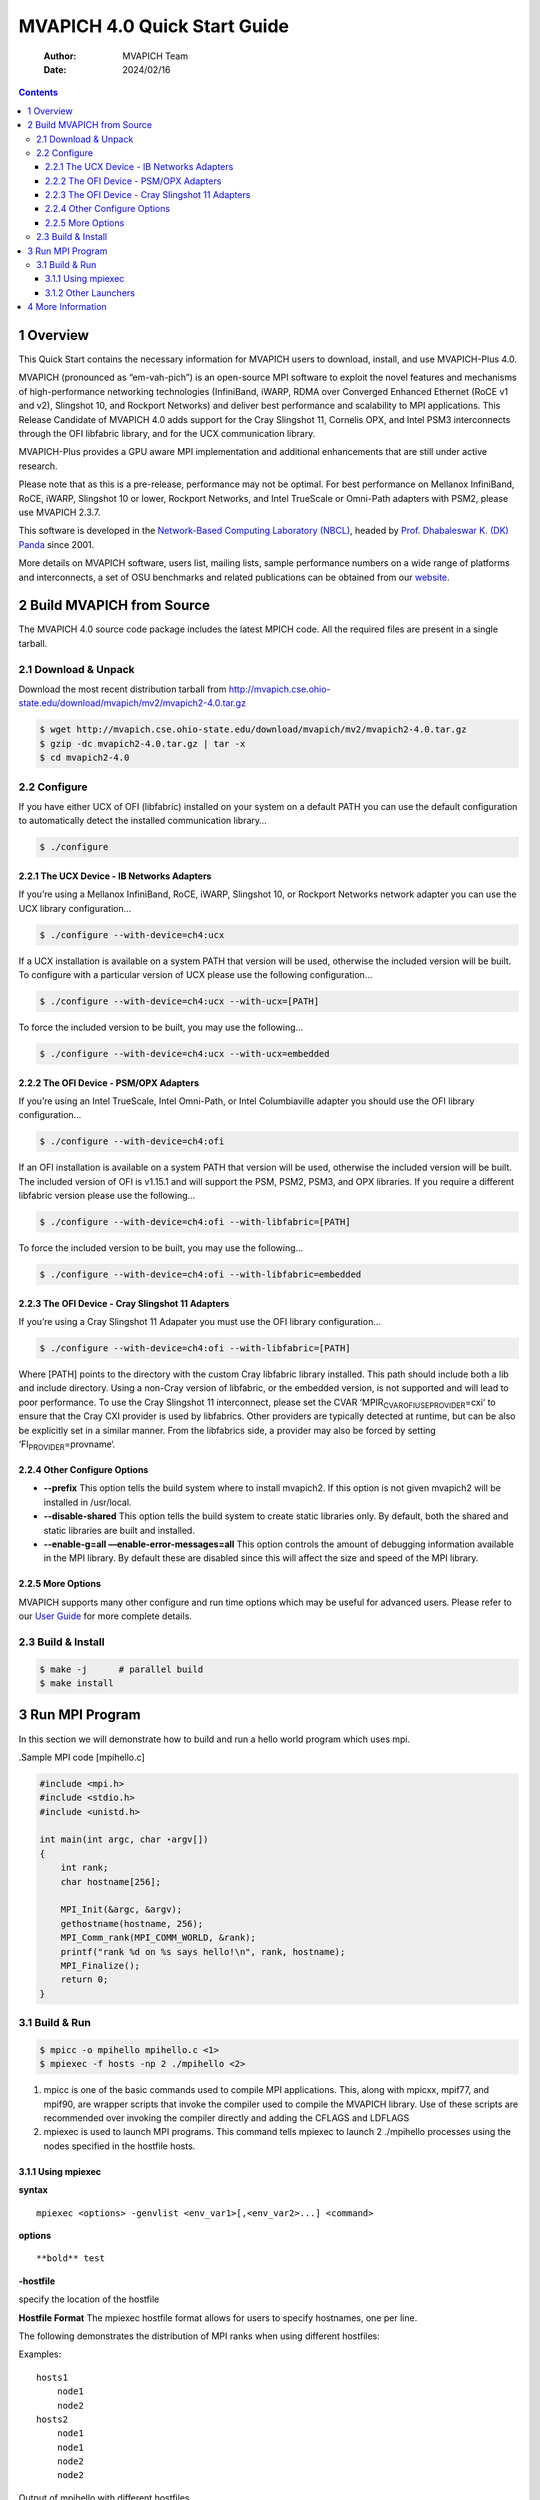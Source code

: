 =============================
MVAPICH 4.0 Quick Start Guide
=============================

    :Author: MVAPICH Team
    :Date: 2024/02/16

.. contents::



1 Overview
----------

This Quick Start contains the necessary information for MVAPICH users
to download, install, and use MVAPICH-Plus 4.0.

MVAPICH (pronounced as “em-vah-pich”) is an open-source MPI software
to exploit the novel features and mechanisms of high-performance
networking technologies (InfiniBand, iWARP, RDMA over Converged
Enhanced Ethernet (RoCE v1 and v2), Slingshot 10, and Rockport
Networks) and deliver best performance and scalability to MPI
applications. This Release Candidate of MVAPICH 4.0 adds support for
the Cray Slingshot 11, Cornelis OPX, and Intel PSM3 interconnects
through the OFI libfabric library, and for the UCX communication
library.

MVAPICH-Plus provides a GPU aware MPI implementation and additional
enhancements that are still under active research.

Please note that as this is a pre-release, performance may not be
optimal. For best performance on Mellanox InfiniBand, RoCE, iWARP,
Slingshot 10 or lower, Rockport Networks, and Intel TrueScale or
Omni-Path adapters with PSM2, please use MVAPICH 2.3.7.

This software is developed in the `Network-Based Computing Laboratory (NBCL) <http://nowlab.cse.ohio-state.edu/>`_,
headed by `Prof. Dhabaleswar K. (DK) Panda <http://www.cse.ohio-state.edu/~panda>`_ since 2001.

More details on MVAPICH software, users list, mailing lists, sample
performance numbers on a wide range of platforms and interconnects, a
set of OSU benchmarks and related publications can be obtained from
our `website <http://mvapich.cse.ohio-state.edu/>`_.

2 Build MVAPICH from Source
---------------------------

The MVAPICH 4.0 source code package includes the latest MPICH code. All the required files are present in a single tarball.

2.1 Download & Unpack
~~~~~~~~~~~~~~~~~~~~~

Download the most recent distribution tarball from
`http://mvapich.cse.ohio-state.edu/download/mvapich/mv2/mvapich2-4.0.tar.gz <http://mvapich.cse.ohio-state.edu/download/mvapich/mv2/mvapich2-4.0.tar.gz>`_

.. code:: sh

    $ wget http://mvapich.cse.ohio-state.edu/download/mvapich/mv2/mvapich2-4.0.tar.gz
    $ gzip -dc mvapich2-4.0.tar.gz | tar -x
    $ cd mvapich2-4.0

2.2 Configure
~~~~~~~~~~~~~

If you have either UCX of OFI (libfabric) installed on your system on
a default PATH you can use the default configuration to automatically
detect the installed communication library…

.. code:: sh

    $ ./configure

2.2.1 The UCX Device - IB Networks Adapters
^^^^^^^^^^^^^^^^^^^^^^^^^^^^^^^^^^^^^^^^^^^

If you’re using a Mellanox InfiniBand, RoCE, iWARP, Slingshot 10, or
Rockport Networks network adapter you can use the UCX library
configuration…

.. code:: sh

    $ ./configure --with-device=ch4:ucx

If a UCX installation is available on a system PATH that version will
be used, otherwise the included version will be built. To configure
with a particular version of UCX please use the following
configuration…

.. code:: sh

    $ ./configure --with-device=ch4:ucx --with-ucx=[PATH]

To force the included version to be built, you may use the following…

.. code:: sh

    $ ./configure --with-device=ch4:ucx --with-ucx=embedded

2.2.2 The OFI Device - PSM/OPX Adapters
^^^^^^^^^^^^^^^^^^^^^^^^^^^^^^^^^^^^^^^

If you’re using an Intel TrueScale, Intel Omni-Path, or Intel
Columbiaville adapter you should use the OFI library configuration…

.. code:: sh

    $ ./configure --with-device=ch4:ofi

If an OFI installation is available on a system PATH that version will
be used, otherwise the included version will be built. The included
version of OFI is v1.15.1 and will support the PSM, PSM2, PSM3, and
OPX libraries. If you require a different libfabric version please use
the following…

.. code:: sh

    $ ./configure --with-device=ch4:ofi --with-libfabric=[PATH]

To force the included version to be built, you may use the following...

.. code:: sh

    $ ./configure --with-device=ch4:ofi --with-libfabric=embedded

2.2.3 The OFI Device - Cray Slingshot 11 Adapters
^^^^^^^^^^^^^^^^^^^^^^^^^^^^^^^^^^^^^^^^^^^^^^^^^

If you’re using a Cray Slingshot 11 Adapater you must use the OFI library configuration…

.. code:: sh

    $ ./configure --with-device=ch4:ofi --with-libfabric=[PATH]

Where [PATH] points to the directory with the custom Cray libfabric
library installed. This path should include both a lib and include
directory. Using a non-Cray version of libfabric, or the embedded
version, is not supported and will lead to poor performance. To use
the Cray Slingshot 11 interconnect, please set the CVAR
‘MPIR\ :sub:`CVAR`\ \ :sub:`OFI`\ \ :sub:`USE`\ \ :sub:`PROVIDER`\=cxi‘ to ensure that the Cray CXI provider
is used by libfabrics. Other providers are typically detected at
runtime, but can be also be explicitly set in a similar manner. From
the libfabrics side, a provider may also be forced by setting
‘FI\ :sub:`PROVIDER`\=provname‘.

2.2.4 Other Configure Options
^^^^^^^^^^^^^^^^^^^^^^^^^^^^^

- **--prefix** This option tells the build system where to install
  mvapich2. If this option is not given mvapich2 will be installed in
  /usr/local.

- **--disable-shared** This option tells the build system to create
  static libraries only. By default, both the shared and static
  libraries are built and installed.

- **--enable-g=all ––enable-error-messages=all** This option controls
  the amount of debugging information available in the MPI library. By
  default these are disabled since this will affect the size and speed
  of the MPI library.

2.2.5 More Options
^^^^^^^^^^^^^^^^^^

MVAPICH supports many other configure and run time options which may
be useful for advanced users. Please refer to our `User Guide <http://mvapich.cse.ohio-state.edu/support/>`_ for more
complete details.

2.3 Build & Install
~~~~~~~~~~~~~~~~~~~

.. code:: sh

    $ make -j      # parallel build
    $ make install

3 Run MPI Program
-----------------

In this section we will demonstrate how to build and run a hello world
program which uses mpi.

.Sample MPI code [mpihello.c]

.. code:: text

    #include <mpi.h>
    #include <stdio.h>
    #include <unistd.h>

    int main(int argc, char ⋆argv[])
    {
        int rank;
        char hostname[256];

        MPI_Init(&argc, &argv);
        gethostname(hostname, 256);
        MPI_Comm_rank(MPI_COMM_WORLD, &rank);
        printf("rank %d on %s says hello!\n", rank, hostname);
        MPI_Finalize();
        return 0;
    }

3.1 Build & Run
~~~~~~~~~~~~~~~

.. code:: sh

    $ mpicc -o mpihello mpihello.c <1>
    $ mpiexec -f hosts -np 2 ./mpihello <2>

1. mpicc is one of the basic commands used to compile MPI
   applications. This, along with mpicxx, mpif77, and mpif90, are
   wrapper scripts that invoke the compiler used to compile the
   MVAPICH library. Use of these scripts are recommended over invoking
   the compiler directly and adding the CFLAGS and LDFLAGS

2. mpiexec is used to launch MPI programs. This command tells mpiexec
   to launch 2 ./mpihello processes using the nodes specified in the
   hostfile hosts.

3.1.1 Using mpiexec
^^^^^^^^^^^^^^^^^^^

**syntax**

::

    mpiexec <options> -genvlist <env_var1>[,<env_var2>...] <command>

**options**

::

    **bold** test

**-hostfile**

specify the location of the hostfile

**Hostfile Format** The mpiexec hostfile format allows for users to
specify hostnames, one per line.

The following demonstrates the distribution of MPI ranks when using
different hostfiles:

Examples:

::

    hosts1
        node1
        node2
    hosts2
        node1
        node1
        node2
        node2

Output of mpihello with different hostfiles

::

    $ mpiexec -f hosts1 -n 4 ./mpihello
    rank 0 on node1 says hello!
    rank 1 on node2 says hello!
    rank 2 on node1 says hello!
    rank 3 on node2 says hello!

    $ mpiexec -f hosts2 -n 4 ./mpihello
    rank 0 on node1 says hello!
    rank 1 on node1 says hello!
    rank 2 on node2 says hello!
    rank 3 on node2 says hello!

**-n**

Number of mpi processes to launch.

**-ppn**

Number of mpi processes to launch per node.

[IMPORTANT]


------------

The -ppn option will create a block of N processes on each node in the
hostfile. This is analogous to using the ‘:#‘ syntax in the
hostfile. Using both of these capabilities to create a block ordering
will be multiplicitive. Ie: setting node1:2 in the hostfile and -ppn 2
on the command line will result in 4 processes being allocated to
node1.

If you are using the SLURM resource manager, ommitting a hostfile will
result in mpiexec using the SLURM\ :sub:`JOB`\ \ :sub:`HOSTLIST`\ environment variable to
determine the hosts. It will distribute processes accross all active
nodes in the job according the value set by -ppn.


**env variables**

Environment variables are specified using the ‘NAME=VALUE’ syntax
using either the ‘-genv‘ or ‘-genvlist‘ flag. These are used to export
MPICH\ :sub:`CVAR`\ values to control underlying MPICH functionality as well as
MVP\_ CVARS to control MVAPICH specific functionality.

Pass an environment variable named FOO with the value BAR

.. code:: sh

    $ mpiexec -f hosts -np 2 -genv FOO=BAR ./mpihello

3.1.2 Other Launchers
^^^^^^^^^^^^^^^^^^^^^

By default MVAPICH is built with mpirun\ :sub:`rsh`\ and the MPICH Hyrda
process manager. Hydra can be invoked using the mpiexec binary in a
standard install.

To configure with SLURM’s srun launcher as your launcher, please use
the following configuration:

.. code:: sh

    $ ./configure --with-pm=slurm --with-pmi=pmi1

Or, if you are on a Cray cluster:

.. code:: sh

    $ ./configure --with-pm=slurm --with-pmi=cray

If your SLURM or Cray libpmi.so, pmi.h, libpmi2.so, and pmi2.h files
are on non-standard paths you may need to add the appropriate lib and
include directories to LD\ :sub:`LIBRARY`\ \ :sub:`PATH`\, LIBRARY\ :sub:`PATH`\ and CPATH
respectively.  Please look at our `User Guide <http://mvapich.cse.ohio-state.edu/support/>`_ for more complete
details.

4 More Information
------------------

Please see the following for more information.

- `User Guides <http://mvapich.cse.ohio-state.edu/support/>`_

- `OSU Micro-Benchmarks <http://mvapich.cse.ohio-state.edu/benchmarks/>`_

- `FAQ <http://mvapich.cse.ohio-state.edu/faq/>`_
